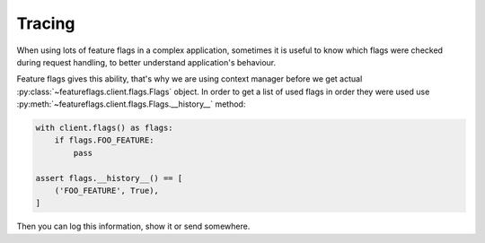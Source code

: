 Tracing
=======

When using lots of feature flags in a complex application, sometimes it is
useful to know which flags were checked during request handling, to better
understand application's behaviour.

Feature flags gives this ability, that's why we are using context manager
before we get actual :py:class:`~featureflags.client.flags.Flags` object.
In order to get a list of used flags in order they were used use
:py:meth:`~featureflags.client.flags.Flags.__history__` method:

.. code-block:: python

    with client.flags() as flags:
        if flags.FOO_FEATURE:
            pass

    assert flags.__history__() == [
        ('FOO_FEATURE', True),
    ]

Then you can log this information, show it or send somewhere.
